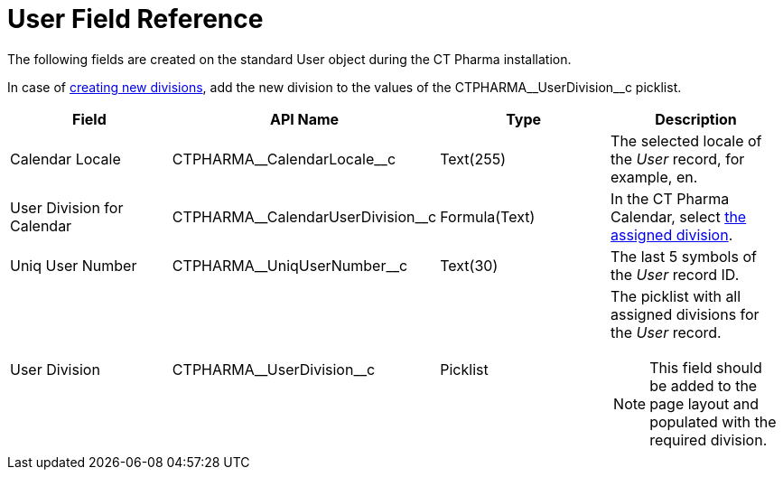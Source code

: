 = User Field Reference

The following fields are created on the standard [.object]#User#  object during the CT Pharma installation.

In case of xref:admin-guide/targeting-and-marketing-cycle/configuring-targeting-and-marketing-cycles/managing-targeting/add-and-set-up-divisions.adoc[creating new divisions], add the new division to the values of the [.apiobject]#CTPHARMA\__UserDivision__c# picklist.

[width="100%",cols="25%,25%,25%,25%",]
|===
|*Field* |*API Name* |*Type* |*Description*

|Calendar Locale         |[.apiobject]#CTPHARMA\__CalendarLocale__c#
|Text(255)  |The selected locale of the _User_ record, for example, [.apiobject]#en#.

|User Division for Calendar
|[.apiobject]#CTPHARMA\__CalendarUserDivision__c# |Formula(Text)
|In the CT Pharma Calendar,
select xref:admin-guide/calendar-management/legacy-calendar-management/configure-settings-for-the-calendar/index.adoc[the assigned division].

|Uniq User Number |[.apiobject]#CTPHARMA\__UniqUserNumber__c# |Text(30)
|The last 5 symbols of the _User_ record ID.

|User Division |[.apiobject]#CTPHARMA\__UserDivision__c# |Picklist a|The picklist with all assigned divisions for the _User_ record.

NOTE: This field should be added to the page layout and populated with the required division.
|===
